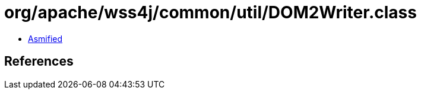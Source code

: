 = org/apache/wss4j/common/util/DOM2Writer.class

 - link:DOM2Writer-asmified.java[Asmified]

== References

